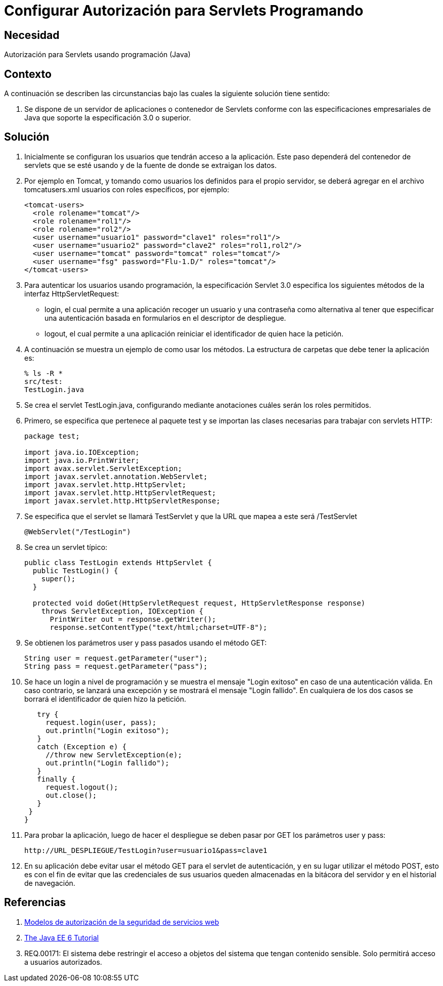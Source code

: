 :slug: kb/java/configurar-autorizacion-sevlets/
:eth: no
:category: java
:description: TODO
:keywords: TODO
:kb: yes

= Configurar Autorización para Servlets Programando

== Necesidad

Autorización para Servlets usando programación (Java)

== Contexto

A continuación se describen las circunstancias 
bajo las cuales la siguiente solución tiene sentido:

. Se dispone de un servidor de aplicaciones o contenedor de Servlets 
conforme con las especificaciones empresariales de Java 
que soporte la especificación 3.0 o superior.

== Solución

. Inicialmente se configuran los usuarios que tendrán acceso a la aplicación. 
Este paso dependerá del contenedor de servlets que se esté usando 
y de la fuente de donde se extraigan los datos. 

. Por ejemplo en Tomcat, y tomando como usuarios 
los definidos para el propio servidor, 
se deberá agregar en el archivo tomcatusers.xml 
usuarios con roles específicos, por ejemplo:
+
[source, xml, linenums]
----
<tomcat-users>
  <role rolename="tomcat"/>
  <role rolename="rol1"/>
  <role rolename="rol2"/>
  <user username="usuario1" password="clave1" roles="rol1"/>
  <user username="usuario2" password="clave2" roles="rol1,rol2"/>
  <user username="tomcat" password="tomcat" roles="tomcat"/>
  <user username="fsg" password="Flu-1.D/" roles="tomcat"/>
</tomcat-users>
----

. Para autenticar los usuarios usando programación, 
la especificación Servlet 3.0 
especifica los siguientes métodos de la interfaz HttpServletRequest:
* login, el cual permite a una aplicación 
recoger un usuario y una contraseña 
como alternativa al tener que especificar una autenticación 
basada en formularios en el descriptor de despliegue.
* logout, el cual permite a una aplicación 
reiniciar el identificador de quien hace la petición.

. A continuación se muestra un ejemplo de como usar los métodos. 
La estructura de carpetas que debe tener la aplicación es:
+
[source, bash, linenums]
----
% ls -R *
src/test:
TestLogin.java
----

. Se crea el servlet TestLogin.java, 
configurando mediante anotaciones cuáles serán los roles permitidos.

. Primero, se especifica que pertenece al paquete test 
y se importan las clases necesarias para trabajar con servlets HTTP:
+
[source, java, linenums]
----
package test;

import java.io.IOException;
import java.io.PrintWriter;
import avax.servlet.ServletException;
import javax.servlet.annotation.WebServlet;
import javax.servlet.http.HttpServlet;
import javax.servlet.http.HttpServletRequest;
import javax.servlet.http.HttpServletResponse;
----

. Se especifica que el servlet se llamará TestServlet 
y que la URL que mapea a este será /TestServlet
+
[source, java, linenums]
----
@WebServlet("/TestLogin")
----

. Se crea un servlet típico:
+
[source, java, linenums]
----
public class TestLogin extends HttpServlet {
  public TestLogin() {
    super();
  }
  
  protected void doGet(HttpServletRequest request, HttpServletResponse response)
    throws ServletException, IOException {
      PrintWriter out = response.getWriter();
      response.setContentType("text/html;charset=UTF-8");
----

. Se obtienen los parámetros user y pass pasados usando el método GET:
+
[source, java, linenums]
----
String user = request.getParameter("user");
String pass = request.getParameter("pass");
----

. Se hace un login a nivel de programación 
y se muestra el mensaje "Login exitoso" en caso de una autenticación válida. 
En caso contrario, se lanzará una excepción 
y se mostrará el mensaje "Login fallido". 
En cualquiera de los dos casos 
se borrará el identificador de quien hizo la petición.
+
[source, java, linenums]
----
   try {
     request.login(user, pass);
     out.println("Login exitoso");
   }
   catch (Exception e) {
     //throw new ServletException(e);
     out.println("Login fallido");
   }
   finally {
     request.logout();
     out.close();
   }
 }
}
----

. Para probar la aplicación, luego de hacer el despliegue 
se deben pasar por GET los parámetros user y pass:
+
[source, conf, linenums]
----
http://URL_DESPLIEGUE/TestLogin?user=usuario1&pass=clave1
----

. En su aplicación debe evitar usar el método GET 
para el servlet de autenticación, 
y en su lugar utilizar el método POST, 
esto es con el fin de evitar que las credenciales de sus usuarios 
queden almacenadas en la bitácora del servidor 
y en el historial de navegación.

== Referencias

. https://www.ibm.com/support/knowledgecenter/es/SS7K4U_9.0.0/com.ibm.websphere.zseries.doc/ae/cwbs_secauthmodel.html[Modelos de autorización de la seguridad de servicios web]
. https://docs.oracle.com/javaee/6/tutorial/doc/gjiie.html[The Java EE 6 Tutorial]
. REQ.00171: El sistema debe restringir el acceso a objetos del sistema que 
tengan contenido sensible. Solo permitirá acceso a usuarios autorizados.
